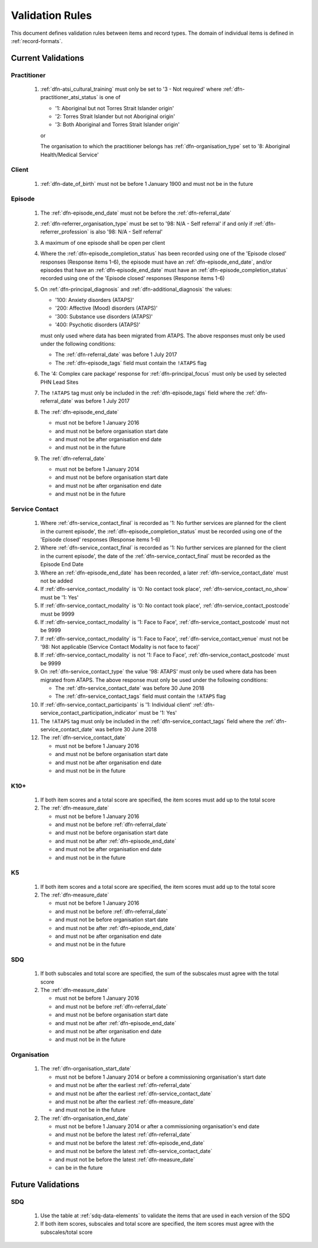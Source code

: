 .. _validation-rules:

Validation Rules
================

This document defines validation rules between items and record types.
The domain of individual items is defined in :ref:`record-formats`.

.. _current-validations:

Current Validations
-------------------

.. _practitioner-current-validations:

Practitioner
~~~~~~~~~~~~

  1. :ref:`dfn-atsi_cultural_training` must only be set to
     '3 - Not required' where :ref:`dfn-practitioner_atsi_status` is one of

     * '1: Aboriginal but not Torres Strait Islander origin'
     * '2: Torres Strait Islander but not Aboriginal origin'
     * '3: Both Aboriginal and Torres Strait Islander origin'

     or

     The organisation to which the practitioner belongs has
     :ref:`dfn-organisation_type` set to '8: Aboriginal Health/Medical Service'

.. _client-current-validations:

Client
~~~~~~

  1. :ref:`dfn-date_of_birth` must not be before 1 January 1900 and must not be in the future

.. _episode-current-validations:

Episode
~~~~~~~

  1. The :ref:`dfn-episode_end_date` must not be before the :ref:`dfn-referral_date`
  2. :ref:`dfn-referrer_organisation_type` must be set to
     '98: N/A - Self referral' if and only if :ref:`dfn-referrer_profession` is also
     '98: N/A - Self referral'
  3. A maximum of one episode shall be open per client
  4. Where the
     :ref:`dfn-episode_completion_status` has been recorded using one of the
     'Episode closed' responses (Response items 1-6), the episode must have
     an :ref:`dfn-episode_end_date`, and/or episodes that have an
     :ref:`dfn-episode_end_date` must have an :ref:`dfn-episode_completion_status`
     recorded using one of the 'Episode closed' responses (Response items 1-6)
  5. On :ref:`dfn-principal_diagnosis` and :ref:`dfn-additional_diagnosis`
     the values:

     * '100: Anxiety disorders (ATAPS)'
     * '200: Affective (Mood) disorders (ATAPS)'
     * '300: Substance use disorders (ATAPS)'
     * '400: Psychotic disorders (ATAPS)'

     must only used where data has been migrated from ATAPS. The above
     responses must only be used under the following conditions:

     * The :ref:`dfn-referral_date` was before 1 July 2017
     * The :ref:`dfn-episode_tags` field must contain the ``!ATAPS`` flag
  6. The '4: Complex care package' response for :ref:`dfn-principal_focus` must
     only be used by selected PHN Lead Sites
  7. The ``!ATAPS`` tag must only be included in the :ref:`dfn-episode_tags` field
     where the :ref:`dfn-referral_date` was before 1 July 2017
  8. The :ref:`dfn-episode_end_date`

     * must not be before 1 January 2016
     * and must not be before organisation start date
     * and must not be after organisation end date
     * and must not be in the future

  9. The :ref:`dfn-referral_date`

     * must not be before 1 January 2014
     * and must not be before organisation start date
     * and must not be after organisation end date
     * and must not be in the future

.. _service-contact-current-validations:

Service Contact
~~~~~~~~~~~~~~~

  1.  Where :ref:`dfn-service_contact_final` is recorded as '1: No further services
      are planned for the client in the current episode', the
      :ref:`dfn-episode_completion_status` must be recorded using one of the
      'Episode closed' responses (Response items 1-6)
  2.  Where :ref:`dfn-service_contact_final` is recorded as '1: No further services
      are planned for the client in the current episode', the date of the
      :ref:`dfn-service_contact_final` must be recorded as the Episode End Date
  3.  Where an :ref:`dfn-episode_end_date` has been recorded, a later
      :ref:`dfn-service_contact_date` must not be added
  4.  If :ref:`dfn-service_contact_modality` is '0: No contact took place',
      :ref:`dfn-service_contact_no_show` must be '1: Yes'
  5.  If :ref:`dfn-service_contact_modality` is '0: No contact took place',
      :ref:`dfn-service_contact_postcode` must be 9999
  6.  If :ref:`dfn-service_contact_modality` is '1: Face to Face',
      :ref:`dfn-service_contact_postcode` must not be 9999
  7.  If :ref:`dfn-service_contact_modality` is '1: Face to Face',
      :ref:`dfn-service_contact_venue` must not be
      '98: Not applicable (Service Contact Modality is not face to face)'
  8.  If :ref:`dfn-service_contact_modality` is not '1: Face to Face',
      :ref:`dfn-service_contact_postcode` must be 9999
  9.  On :ref:`dfn-service_contact_type` the value '98: ATAPS' must only be
      used where data has been migrated from ATAPS. The above
      response must only be used under the following conditions:

      * The :ref:`dfn-service_contact_date` was before 30 June 2018
      * The :ref:`dfn-service_contact_tags` field must contain the ``!ATAPS`` flag
  10. If :ref:`dfn-service_contact_participants` is '1: Individual client'
      :ref:`dfn-service_contact_participation_indicator` must be '1: Yes'
  11. The ``!ATAPS`` tag must only be included in the :ref:`dfn-service_contact_tags`
      field where the :ref:`dfn-service_contact_date` was before 30 June 2018
  12. The :ref:`dfn-service_contact_date`

      * must not be before 1 January 2016
      * and must not be before organisation start date
      * and must not be after organisation end date
      * and must not be in the future

.. _k10p-current-validations:

K10+
~~~~

  1. If both item scores and a total score are specified, the item scores must
     add up to the total score
  2. The :ref:`dfn-measure_date`

     * must not be before 1 January 2016
     * and must not be before :ref:`dfn-referral_date`
     * and must not be before organisation start date
     * and must not be after :ref:`dfn-episode_end_date`
     * and must not be after organisation end date
     * and must not be in the future

.. _k5-current-validations:

K5
~~

  1. If both item scores and a total score are specified, the item scores must
     add up to the total score
  2. The :ref:`dfn-measure_date`

     * must not be before 1 January 2016
     * and must not be before :ref:`dfn-referral_date`
     * and must not be before organisation start date
     * and must not be after :ref:`dfn-episode_end_date`
     * and must not be after organisation end date
     * and must not be in the future

.. _sdq-current-validations:

SDQ
~~~

  1. If both subscales and total score are specified, the sum of the subscales
     must agree with the total score
  2. The :ref:`dfn-measure_date`

     * must not be before 1 January 2016
     * and must not be before :ref:`dfn-referral_date`
     * and must not be before organisation start date
     * and must not be after :ref:`dfn-episode_end_date`
     * and must not be after organisation end date
     * and must not be in the future

.. _organisation-current-validations:

Organisation
~~~~~~~~~~~~

  1. The :ref:`dfn-organisation_start_date`

     * must not be before 1 January 2014
       or before a commissioning organisation's start  date
     * and must not be after the earliest :ref:`dfn-referral_date`
     * and must not be after the earliest :ref:`dfn-service_contact_date`
     * and must not be after the earliest :ref:`dfn-measure_date`
     * and must not be in the future

  2. The :ref:`dfn-organisation_end_date`

     * must not be before 1 January 2014 or after a commissioning organisation's end date
     * and must not be before the latest :ref:`dfn-referral_date`
     * and must not be before the latest :ref:`dfn-episode_end_date`
     * and must not be before the latest :ref:`dfn-service_contact_date`
     * and must not be before the latest :ref:`dfn-measure_date`
     * can be in the future

.. _future-validations:

Future Validations
------------------

SDQ
~~~

  1. Use the table at :ref:`sdq-data-elements` to validate the items that
     are used in each version of the SDQ
  2. If both item scores, subscales and total score are specified, the item
     scores must agree with the subscales/total score
